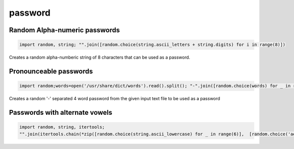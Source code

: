 password
------------

Random Alpha-numeric passwords
==============================

.. code-block:: python

    import random, string; "".join([random.choice(string.ascii_letters + string.digits) for i in range(8)])

Creates a random alpha-numberic string of 8 characters that can be used as a password.


Pronounceable passwords
======================

.. code-block:: python

    import random;words=open('/usr/share/dict/words').read().split(); "-".join([random.choice(words) for _ in range(4)])


Creates a random '-' separated 4 word password from the given input text file to be used as a password


Passwords with alternate vowels
===============================

.. code-block:: python

    import random, string, itertools;
    "".join(itertools.chain(*zip([random.choice(string.ascii_lowercase) for _ in range(6)],  [random.choice('aeiou') for _ in range(6)])))

